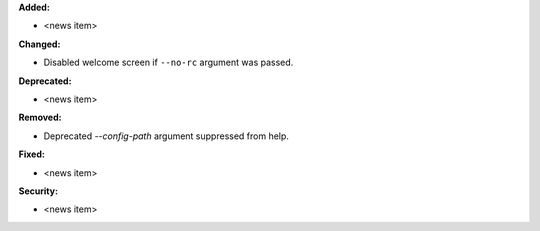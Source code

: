 **Added:**

* <news item>

**Changed:**

* Disabled welcome screen if ``--no-rc`` argument was passed.

**Deprecated:**

* <news item>

**Removed:**

* Deprecated `--config-path` argument suppressed from help.

**Fixed:**

* <news item>

**Security:**

* <news item>

